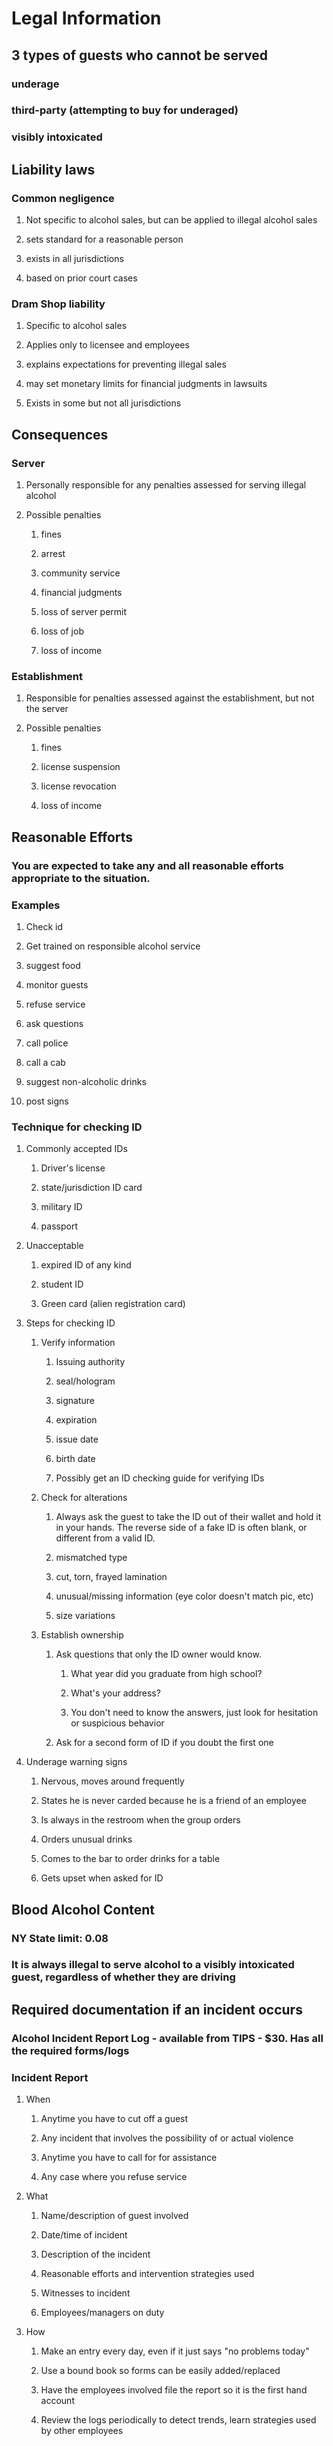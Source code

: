 * Legal Information
** 3 types of guests who cannot be served
*** underage
*** third-party (attempting to buy for underaged)
*** visibly intoxicated
** Liability laws
*** Common negligence
**** Not specific to alcohol sales, but can be applied to illegal alcohol sales
**** sets standard for a reasonable person
**** exists in all jurisdictions
**** based on prior court cases
*** Dram Shop liability
**** Specific to alcohol sales
**** Applies only to licensee and employees
**** explains expectations for preventing illegal sales
**** may set monetary limits for financial judgments in lawsuits
**** Exists in some but not all jurisdictions
** Consequences
*** Server
**** Personally responsible for any penalties assessed for serving illegal alcohol
**** Possible penalties
***** fines
***** arrest
***** community service
***** financial judgments
***** loss of server permit
***** loss of job
***** loss of income
*** Establishment
**** Responsible for penalties assessed against the establishment, but not the server
**** Possible penalties
***** fines
***** license suspension
***** license revocation
***** loss of income
** Reasonable Efforts
*** You are expected to take any and all reasonable efforts appropriate to the situation.
*** Examples
**** Check id
**** Get trained on responsible alcohol service
**** suggest food
**** monitor guests
**** refuse service
**** ask questions
**** call police
**** call a cab
**** suggest non-alcoholic drinks
**** post signs
*** Technique for checking ID
**** Commonly accepted IDs
***** Driver's license
***** state/jurisdiction ID card
***** military ID
***** passport
**** Unacceptable
***** expired ID of any kind
***** student ID
***** Green card (alien registration card)
**** Steps for checking ID
***** Verify information
****** Issuing authority
****** seal/hologram
****** signature
****** expiration
****** issue date
****** birth date
****** Possibly get an ID checking guide for verifying IDs
***** Check for alterations
****** Always ask the guest to take the ID out of their wallet and hold it in your hands.  The reverse side of a fake ID is often blank, or different from a valid ID.
****** mismatched type
****** cut, torn, frayed lamination
****** unusual/missing information (eye color doesn't match pic, etc)
****** size variations
***** Establish ownership
****** Ask questions that only the ID owner would know.
******* What year did you graduate from high school?
******* What's your address?
******* You don't need to know the answers, just look for hesitation or suspicious behavior
****** Ask for a second form of ID if you doubt the first one
**** Underage warning signs
***** Nervous, moves around frequently
***** States he is never carded because he is a friend of an employee
***** Is always in the restroom when the group orders
***** Orders unusual drinks
***** Comes to the bar to order drinks for a table
***** Gets upset when asked for ID
** Blood Alcohol Content
*** NY State limit: 0.08
*** It is always illegal to serve alcohol to a visibly intoxicated guest, regardless of whether they are driving
** Required documentation if an incident occurs
*** Alcohol Incident Report Log - available from TIPS - $30.  Has all the required forms/logs
*** Incident Report
**** When
***** Anytime you have to cut off a guest
***** Any incident that involves the possibility of or actual violence
***** Anytime you have to call for for assistance
***** Any case where you refuse service
**** What
***** Name/description of guest involved
***** Date/time of incident
***** Description of the incident
***** Reasonable efforts and intervention strategies used
***** Witnesses to incident
***** Employees/managers on duty
**** How
***** Make an entry every day, even if it just says "no problems today"
***** Use a bound book so forms can be easily added/replaced
***** Have the employees involved file the report so it is the first hand account
***** Review the logs periodically to detect trends, learn strategies used by other employees
** NY-Related Alcohol laws
*** Legal age to sell alcohol: 18
*** Legal age to consume/purchase alcohol: 21
*** DUI/DWI legal limit: .08
*** Does NY regulate server training? voluntary Alcohol Awareness Training Program (ATAP)
*** Legal hours for sale in NY?
**** On Premise: All counties except the 5 boroughs of NYC may write their own closing hours.
**** Establishments in NYC must abide by:
***** Sunday - 4am - 10am
***** Any other day: 4am - 8am
**** http://www.sla.ny.gov/provisions-for-county-closing-hours
**** Off Premise: varies by county.  See above link for references for your county.
*** Does NY authorize me to confiscate IDs from guests? - Licensees are not authorized to confiscate fake IDs.  They should refuse sale and notify authorities.
*** Does NY have Dram Shop laws? Yes
* Alcohol Information
** Behavioral cues for visibly intoxicated (in order)
*** lowered inhibitions
**** Signs
***** mood swings
***** over-confidence
***** boisterousness or extreme loudness
***** risk-taking or out-of-character displays
**** Can be misleading, could be natural personality
**** Keep a close eye, but look for other signs before taking action.
*** impaired judgment
**** Signs - doing things they would not normally do, or inappropriate behavior
***** foul language
***** annoying other people
**** Again, could be normal personality, but should raise more concern.  Should gather more info before serving any more alcohol to that guest.
*** slowed reactions
**** signs
***** glassy, unfocused eyes
***** slurred speech
***** very slow speech or movement
***** forgetfulness of what they are talking about
**** These are almost never part of normal behavior.  If you see this, you are likely done serving them alcohol.
*** loss of coordination
**** Signs
***** stumbling or swaying
***** drops belongings
***** having trouble sitting on stool or chair
***** falling asleep at the bar
**** Needs immediate help.  Lend assistance.
*** Tolerance can hide behavioral cues, but that doesn't imply their BAC is below the legal limit.
** Intoxication rate factors
*** Physical size - smaller people are more quickly affected by alcohol than larger people
**** body fat is the exception to the rule.  Body fat does not absorb alcohol, so only lean muscle mass applies to the size factor.
*** Gender - women tend to be affected more quickly than men.  They typically are smaller than men with a higher pct of body fat which results in being more sensitive to alcohol
*** Rate of consumption - A person drinking fast is affected quicker than a person drinking slowly.
*** Strength of drink: the higher the percentage of pure alcohol, the quicker you will be affected.  Type doesn't matter, strength does.
**** Each of the following contains about 1/2 oz of pure alcohol:
***** 1 oz of 100-proof liquor
***** 12 oz of beer
***** 5 oz of wine
**** Mixers can affect the absorption rate of alcohol.  Absorption from fastest to slowest:
***** straight shot of liquor
***** carbonated mixer
***** water mixer
***** juice mixer
*** Food - Eating food before/while drinking significantly slows down intoxication.
**** Eating AFTER drinking does NOT slow down absorption of alcohol already consumed
*** Drug use - mixing alcohol with legal or illegal drugs can speed up its effects and have an unpredictable outcome.
** Relating behavior and intoxication factors to BAC
*** The more behavioral cues you see, the higher the likelihood of a high BAC
*** Intoxication factors can help enlighten BAC regardless of cues
*** BAC
**** Alcohol absorbed quickly when not slowed down by food or mixers
**** Alcohol processed at a fairly steady rate, about 3/4 oz/hour of pure alcohol
**** Only time lowers BAC.  Not coffee, cold showers, exercise, etc.
**** 1 hour/drink is the general guideline for your body to process alcohol.
**** BAC will be affected differently every time you drink, and is obscured by tolerance.
* Intervention Information
** safe-service guidelines
*** always check id
**** card anyone that looks under 30
**** you are responsible, even if you think somebody else may have already carded them
*** match your response to the behavioral cues.
*** make as many reasonable efforts as you can.
**** make a serious effort to ensure the safety of your guests
*** do not back down
**** your first priority is excellent customer service, but safety first
**** remind yourself
***** you have the guest's well being in mind
***** people are depending on you to do the right thing
***** serving alcohol to a guest that cannot legally consume it is worse than illegally serving a guest by accident
***** others are watching, it's important to set an example of doing the right thing
***** if you back down this time, it's harder to do it the next time.
*** Call for assistance when necessary
*** If in doubt, do not serve
** Guidelines to avoid escalation
*** communicate clearly, use simple statements and be direct, but remain polite and professional
*** Use I statements - move the focus off the guest and onto you instead.  Shifts the conversation from negative to positive.
**** But not "I think you've had too much...", remain direct.
*** Do not judge or threaten guests
*** Provide a reason for your actions
*** Sometimes indirect is better
**** if the guest is intimidating or violent, buy some time with an indirect strategy
**** get the ID approved by the manager
**** enlist the help of the guest's friend
**** convince them to get something without alcohol
** Intervention model
*** assess the guest to determine if they can legally consume alcohol
**** observe guest, noting behavioral cues and intoxication rate factors
**** engage in conversation
**** note how other guests respond to and interact with guest
**** gather as much information about this guest as possible
*** decide whether you are going to serve them (you must answer NO to all of these)
**** do you need to check their id?
**** are they buying alcohol for someone else who is underage?
**** are they showing signs of intoxication?
**** do you have any doubts about serving them alcohol?
*** implement your decision using the safe-service and customer service guidelines
* NY Specific Info
** Responsible Vendor Program (RVP)
*** a licensee who completes RVP training can present it as a mitigating factor against administrative penalties for alcohol violations by its employees
*** eTips On Premise is an approved RVP program.
** Affirmative Defense
*** In the event of an underage delivery you can get protection
**** you need to offer evidence that you checked the ID and the ID reasonably appeared to belong to the underage person
**** NYS accepted valid IDs (Alcoholic Beverage Control Law 65-b.2(b))
***** valid state driver's license
***** government issued id (federal government, US territory or state, Canadian province)
***** value US or foreign passport
***** military ID
**** You must thoroughly examine each ID presented.  To ensure reasonable reliance:
***** ID must be current, with a future expiration date
***** You must examine the ID at the time of the attempted purchase
***** there must be no signs of tampering
***** ID must be issued by an accepted government authority
***** ID must appear to belong to the person presenting it
**** Some licensees may also require a transaction scan on top of a thorough review of the ID.  Check with your employer.
**** NYS prohibits direct delivery of alcohol to anyone under 21 years of age.
**** If you knew or should have known the alcohol was indirectly being delivered to an underage drinker, you are liable.  You must act to stop such delivery, even if you did not serve it.
**** When you make a multiple delivery to a single guest, you must accompany them to the area of consumption and make sure none is served to an underage consumer.
**** Conviction is a Class A misdemeanor including a imprisonment up to 1 year, fines up to $1,000, and establishment fines up to $5,000
**** If you deliver alcohol to an underage person, you are also liable for any damage they may cause while intoxicated.
**** civil administrator penalties
***** revocation, cancellation, or suspension of alcohol license
***** civil money penalty up to $10,000
***** bond claim up to $1,000
***** 2-year ban against future licensure of the building containing the licensed premises.
